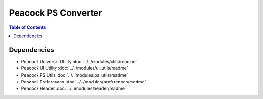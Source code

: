 Peacock PS Converter
-----------------------------

.. contents:: Table of Contents

~~~~~~~~~~~~
Dependencies
~~~~~~~~~~~~

* Peacock Universal Utility :doc:`../../modules/utils/readme`
* Peacock UI Utility :doc:`../../modules/ui_utils/readme`
* Peacock PS Utils :doc:`../../modules/ps_utils/readme`
* Peacock Preferences :doc:`../../modules/preferences/readme`
* Peacock Header :doc:`../../modules/header/readme`

